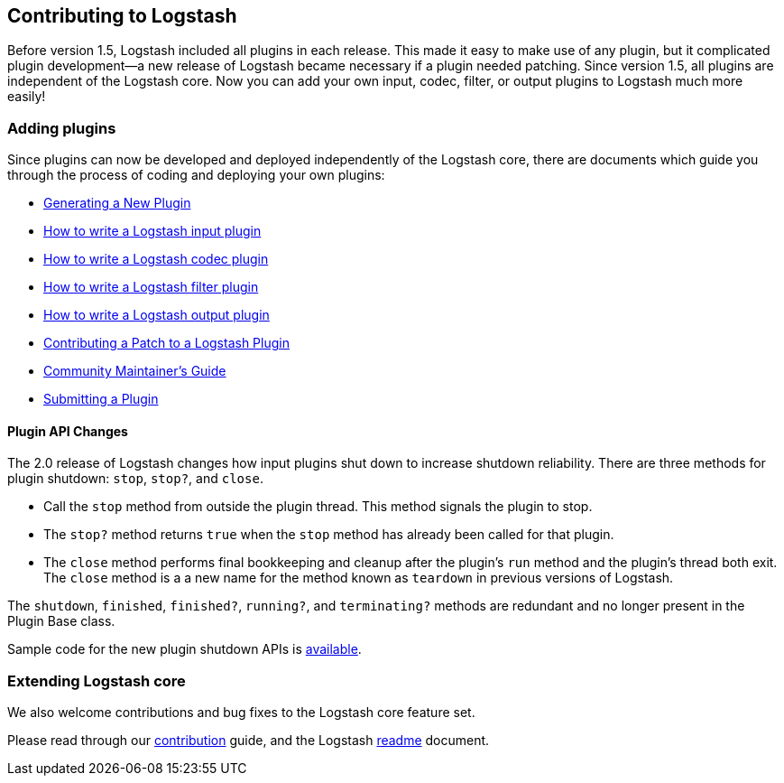 [[contributing-to-logstash]]
== Contributing to Logstash

Before version 1.5, Logstash included all plugins in each release.  This made it
easy to make use of any plugin, but it complicated plugin development--a new
release of Logstash became necessary if a plugin needed patching.  Since version
1.5, all plugins are independent of the Logstash core. Now you can add your own
input, codec, filter, or output plugins to Logstash much more easily!

[float]
=== Adding plugins

Since plugins can now be developed and deployed independently of the Logstash
core, there are documents which guide you through the process of coding and
deploying your own plugins:

* <<plugin-generator,Generating a New Plugin>>
* http://www.elasticsearch.org/guide/en/logstash/current/_how_to_write_a_logstash_input_plugin.html[How to write a Logstash input plugin]
* http://www.elasticsearch.org/guide/en/logstash/current/_how_to_write_a_logstash_codec_plugin.html[How to write a Logstash codec plugin]
* http://www.elasticsearch.org/guide/en/logstash/current/_how_to_write_a_logstash_filter_plugin.html[How to write a Logstash filter plugin]
* http://www.elasticsearch.org/guide/en/logstash/current/_how_to_write_a_logstash_output_plugin.html[How to write a Logstash output plugin]
* <<contributing-patch-plugin,Contributing a Patch to a Logstash Plugin>>
* <<community-maintainer,Community Maintainer's Guide>>
* <<submitting-plugin,Submitting a Plugin>>

[float]
==== Plugin API Changes

The 2.0 release of Logstash changes how input plugins shut down to increase shutdown reliability. There are three methods
for plugin shutdown: `stop`, `stop?`, and `close`.

* Call the `stop` method from outside the plugin thread. This method signals the plugin to stop.
* The `stop?` method returns `true` when the `stop` method has already been called for that plugin.
* The `close` method performs final bookkeeping and cleanup after the plugin's `run` method and the plugin's thread both
exit. The `close` method is a a new name for the method known as `teardown` in previous versions of Logstash.

The `shutdown`, `finished`, `finished?`, `running?`, and `terminating?` methods are redundant and no longer present in the
Plugin Base class.

Sample code for the new plugin shutdown APIs is https://github.com/logstash-plugins/logstash-input-example/blob/master/lib/logstash/inputs/example.rb[available].

[float]
=== Extending Logstash core

We also welcome contributions and bug fixes to the Logstash core feature set.

Please read through our
https://github.com/elastic/logstash/blob/master/CONTRIBUTING.md[contribution]
guide, and the Logstash
https://github.com/elastic/logstash/blob/master/README.md[readme]
document.
